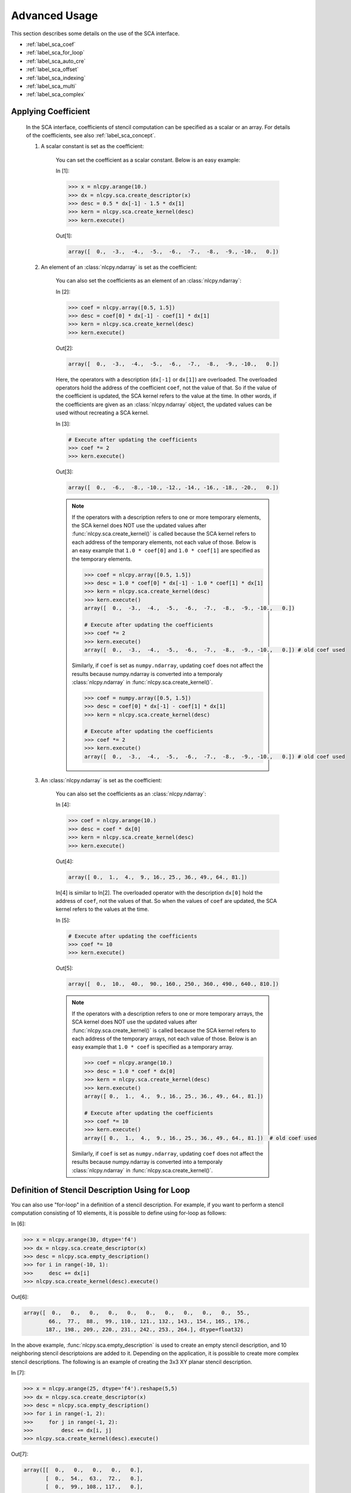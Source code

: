 .. _label_sca_advanced:

Advanced Usage
==============
 
This section describes some details on the use of the SCA interface.

- :ref:`label_sca_coef`
- :ref:`label_sca_for_loop`
- :ref:`label_sca_auto_cre`
- :ref:`label_sca_offset`
- :ref:`label_sca_indexing`
- :ref:`label_sca_multi`
- :ref:`label_sca_complex`

.. _label_sca_coef:

Applying Coefficient
--------------------

    In the SCA interface, coefficients of stencil computation can be specified as a scalar or an array.
    For details of the coefficients, see also :ref:`label_sca_concept`.

    1. A scalar constant is set as the coefficient:

        You can set the coefficient as a scalar constant. Below is an easy example:

        In [1]:

        .. code-block:: python

            >>> x = nlcpy.arange(10.)
            >>> dx = nlcpy.sca.create_descriptor(x)
            >>> desc = 0.5 * dx[-1] - 1.5 * dx[1]
            >>> kern = nlcpy.sca.create_kernel(desc)
            >>> kern.execute()
 
        Out[1]:

        .. code-block:: python

            array([  0.,  -3.,  -4.,  -5.,  -6.,  -7.,  -8.,  -9., -10.,   0.])
 
    2. An element of an :class:`nlcpy.ndarray` is set as the coefficient:

        You can also set the coefficients as an element of an :class:`nlcpy.ndarray`:

        In [2]:

        .. code-block:: python

            >>> coef = nlcpy.array([0.5, 1.5])
            >>> desc = coef[0] * dx[-1] - coef[1] * dx[1]
            >>> kern = nlcpy.sca.create_kernel(desc)
            >>> kern.execute()

        Out[2]:

        .. code-block:: python

            array([  0.,  -3.,  -4.,  -5.,  -6.,  -7.,  -8.,  -9., -10.,   0.])
 
        Here, the operators with a description  (``dx[-1]`` or ``dx[1]``) are overloaded.
        The overloaded operators hold the address of the coefficient ``coef``, not the value of that.
        So if the value of the coefficient is updated, the SCA kernel refers to the value at the time.
        In other words, if the coefficients are given as an :class:`nlcpy.ndarray` object,
        the updated values can be used without recreating a SCA kernel.

        In [3]:

        .. code-block:: python

            # Execute after updating the coefficients
            >>> coef *= 2
            >>> kern.execute()

        Out[3]:

        .. code-block:: python

            array([  0.,  -6.,  -8., -10., -12., -14., -16., -18., -20.,   0.])

        .. note::

            If the operators with a description refers to one or more temporary elements, the SCA kernel does NOT 
            use the updated values after :func:`nlcpy.sca.create_kernel()` is called
            because the SCA kernel refers to each address of the temporary elements, not each value of those.
            Below is an easy example that ``1.0 * coef[0]`` and ``1.0 * coef[1]`` are specified as the 
            temporary elements.

            .. code-block:: python

                >>> coef = nlcpy.array([0.5, 1.5])
                >>> desc = 1.0 * coef[0] * dx[-1] - 1.0 * coef[1] * dx[1]
                >>> kern = nlcpy.sca.create_kernel(desc)
                >>> kern.execute()
                array([  0.,  -3.,  -4.,  -5.,  -6.,  -7.,  -8.,  -9., -10.,   0.])

                # Execute after updating the coefficients
                >>> coef *= 2
                >>> kern.execute()
                array([  0.,  -3.,  -4.,  -5.,  -6.,  -7.,  -8.,  -9., -10.,   0.]) # old coef used

            Similarly, if ``coef`` is set as ``numpy.ndarray``, updating ``coef`` does not affect the results
            because numpy.ndarray is converted into a temporaly :class:`nlcpy.ndarray` in :func:`nlcpy.sca.create_kernel()`.

            .. code-block:: python

                >>> coef = numpy.array([0.5, 1.5])
                >>> desc = coef[0] * dx[-1] - coef[1] * dx[1]
                >>> kern = nlcpy.sca.create_kernel(desc)

                # Execute after updating the coefficients
                >>> coef *= 2
                >>> kern.execute()
                array([  0.,  -3.,  -4.,  -5.,  -6.,  -7.,  -8.,  -9., -10.,   0.]) # old coef used

    3. An :class:`nlcpy.ndarray` is set as the coefficient:

        You can also set the coefficients as an :class:`nlcpy.ndarray`:

        In [4]:

        .. code-block:: python

            >>> coef = nlcpy.arange(10.)
            >>> desc = coef * dx[0]
            >>> kern = nlcpy.sca.create_kernel(desc)
            >>> kern.execute()

        Out[4]:

        .. code-block:: python

            array([ 0.,  1.,  4.,  9., 16., 25., 36., 49., 64., 81.])
 

        In[4] is similar to In[2]. The overloaded operator with the description ``dx[0]`` 
        hold the address of ``coef``, not the values of that.
        So when the values of ``coef`` are updated, the SCA kernel refers to the values at the time.

        In [5]:

        .. code-block:: python

            # Execute after updating the coefficients
            >>> coef *= 10
            >>> kern.execute()

        Out[5]:

        .. code-block:: python

            array([  0.,  10.,  40.,  90., 160., 250., 360., 490., 640., 810.])

        .. note::

            If the operators with a description refers to one or more temporary arrays, the SCA kernel does NOT 
            use the updated values after :func:`nlcpy.sca.create_kernel()` is called
            because the SCA kernel refers to each address of the temporary arrays, not each value of those.
            Below is an easy example that ``1.0 * coef`` is specified as a temporary array.

            .. code-block:: python

                >>> coef = nlcpy.arange(10.)
                >>> desc = 1.0 * coef * dx[0]
                >>> kern = nlcpy.sca.create_kernel(desc)
                >>> kern.execute()
                array([ 0.,  1.,  4.,  9., 16., 25., 36., 49., 64., 81.])

                # Execute after updating the coefficients
                >>> coef *= 10
                >>> kern.execute()
                array([ 0.,  1.,  4.,  9., 16., 25., 36., 49., 64., 81.])  # old coef used

            Similarly, if ``coef`` is set as ``numpy.ndarray``, updating ``coef`` does not affect the results
            because numpy.ndarray is converted into a temporaly :class:`nlcpy.ndarray` in :func:`nlcpy.sca.create_kernel()`.

.. _label_sca_for_loop:

Definition of Stencil Description Using for Loop
------------------------------------------------

You can also use "for-loop" in a definition of a stencil description. For example, if you want to perform a stencil computation consisting of 10 elements, it is possible to define using for-loop as follows:

In [6]:

.. code-block:: python

    >>> x = nlcpy.arange(30, dtype='f4')
    >>> dx = nlcpy.sca.create_descriptor(x)
    >>> desc = nlcpy.sca.empty_description()
    >>> for i in range(-10, 1):
    >>>     desc += dx[i]
    >>> nlcpy.sca.create_kernel(desc).execute()
 
Out[6]:

.. code-block:: python

    array([  0.,   0.,   0.,   0.,   0.,   0.,   0.,   0.,   0.,   0.,  55.,
            66.,  77.,  88.,  99., 110., 121., 132., 143., 154., 165., 176.,
           187., 198., 209., 220., 231., 242., 253., 264.], dtype=float32)
 
In the above example, :func:`nlcpy.sca.empty_description` is used to create an empty stencil description, and 10 neighboring stencil descriptoions are added to it.
Depending on the application, it is possible to create more complex stencil descriptions.
The following is an example of creating the 3x3 XY planar stencil description.
 
In [7]:

.. code-block:: python

    >>> x = nlcpy.arange(25, dtype='f4').reshape(5,5)
    >>> dx = nlcpy.sca.create_descriptor(x)
    >>> desc = nlcpy.sca.empty_description()
    >>> for i in range(-1, 2):
    >>>     for j in range(-1, 2):
    >>>         desc += dx[i, j]
    >>> nlcpy.sca.create_kernel(desc).execute()
 
Out[7]:

.. code-block:: python

    array([[  0.,   0.,   0.,   0.,   0.],
           [  0.,  54.,  63.,  72.,   0.],
           [  0.,  99., 108., 117.,   0.],
           [  0., 144., 153., 162.,   0.],
           [  0.,   0.,   0.,   0.,   0.]], dtype=float32)


.. autosummary::
    :toctree: generated/
    :nosignatures:

    nlcpy.sca.empty_description  
 
.. _label_sca_auto_cre:

Automatic Creation of Output Array
------------------------------------
If the keyword argument ``desc_o`` of :func:`nlcpy.sca.create_kernel` is omitted, an output :class:`nlcpy.ndarray` is automatically created.

In [8]:

.. code-block:: python

    >>> nlcpy.sca.create_kernel(desc_i).execute()

Out[8]:

.. code-block:: python

    array([ 0.,  3.,  6.,  9., 12., 15., 18., 21., 24.,  0.], dtype=float32)
 
.. _label_sca_offset:

Offset Adjustment for Output Array
----------------------------------

The offset of the output :class:`nlcpy.ndarray` can be adjusted by the keyword argument ``desc_o`` of :func:`nlcpy.sca.create_kernel`. For example, if you want to set the offset to -1, ``desc_o`` is specified as follows:

In [9]:

.. code-block:: python

    >>> xout[...] = 0
    >>> nlcpy.sca.create_kernel(desc_i, desc_o=dxout[-1]).execute()
 
Out[9]:

.. code-block:: python

    array([ 3.,  6.,  9., 12., 15., 18., 21., 24.,  0.,  0.], dtype=float32)
 
If you want to set the offset to 1, ``desc_o`` is specified as follows:
In [10]:

.. code-block:: python

    >>> xout[...] = 0
    >>> nlcpy.sca.create_kernel(desc_i, desc_o=dxout[1]).execute()
 
Out[10]:

.. code-block:: python

   array([ 0.,  0.,  3.,  6.,  9., 12., 15., 18., 21., 24.], dtype=float32)

.. note::

   Note that an IndexError occurs if the offset position is an out-of-range reference.

   .. code-block:: python

       >>> xout[...] = 0
       >>> nlcpy.sca.create_kernel(desc_i, dxout[-2]).execute()

       ...
       IndexError

.. _label_sca_indexing:

Simplified Indexing
-------------------
Indexing for stencil elements can be simplified by using ``Ellipsis (...)`` or ``Slice(None) (:)``.
Any axis specified by ``...`` or ``:`` is interpreted as that indexing starts at 0.
 
In [11]:

.. code-block:: python

    >>> dx = nlcpy.sca.create_descriptor(nlcpy.random.rand(5,5,5,5))
    >>> dx[...]
 
Out[11]:

.. code-block:: python

    stencil description
      in_0[0, 0, 0, 0]
    assigned arrays
      in_0: shape=(5, 5, 5, 5), dtype=float64 array
    computation size
      nx = 5, ny = 5, nz = 5, nw = 5
 
In [12]:

.. code-block:: python

    >>> dx[..., 1]
 
Out[12]:

.. code-block:: python

    stencil description
      in_0[0, 0, 0, 1]
    assigned arrays
      in_0: shape=(5, 5, 5, 5), dtype=float64 array
    computation size
      nx = 4, ny = 5, nz = 5, nw = 5
 
In [13]:

.. code-block:: python

    >>> dx[..., 1, :]
 
Out[13]:

.. code-block:: python

    stencil description
      in_0[0, 0, 1, 0]
    assigned arrays
      in_0: shape=(5, 5, 5, 5), dtype=float64 array
    computation size
      nx = 5, ny = 4, nz = 5, nw = 5
 
In [14]:

.. code-block:: python

    >>> dx[:, 1, ...]
 
Out[14]:

.. code-block:: python

    stencil description
      in_0[0, 1, 0, 0]
    assigned arrays
      in_0: shape=(5, 5, 5, 5), dtype=float64 array
    computation size
      nx = 5, ny = 5, nz = 4, nw = 5
 
.. _label_sca_multi:

Stencil Calculation Using Multiple Ndarrays
-------------------------------------------
Even if there are two or more ``ndarrays`` used for stencil computations, the same procedure can be used.

In [15]:

.. code-block:: python

    >>> x = nlcpy.arange(5, dtype='f4')
    >>> y = nlcpy.arange(5, 0, -1, dtype='f4')
    >>> dx, dy = nlcpy.sca.create_descriptor((x, y))
    >>> nlcpy.sca.create_kernel(dx[-1] + dy[1]).execute()
 
Out[15]:

.. code-block:: python

    array([0., 3., 3., 3., 0.], dtype=float32)

When shapes are different between multiple ``ndarrays``, the narrowest range is selected as the effective range.
Below is an example of ``x.shape = (5, 5)``, ``y.shape = (4, 6)``
 
In [16]:

.. code-block:: python

    >>> x = nlcpy.arange(5 * 5, dtype='f4').reshape(5, 5)
    >>> y = nlcpy.arange(4 * 6, dtype='f4').reshape(4, 6)
    >>> dx, dy = nlcpy.sca.create_descriptor((x, y))
    >>> desc = dx[-1, 0] + dx[1, 0] + dx[0, -1] + dx[0, 1] + dy[-1, 0] + dy[1, 0] + dy[0, -1] + dy[0,1]
    >>> nlcpy.sca.create_kernel(desc).execute()
 
Out[16]:

.. code-block:: python

    array([[  0.,   0.,   0.,   0.,   0.],
           [  0.,  52.,  60.,  68.,   0.],
           [  0.,  96., 104., 112.,   0.],
           [  0.,   0.,   0.,   0.,   0.]], dtype=float32)


In the above example
    - Effective range of x: [1:4, 1:4]

    - Effective range of y: [1:3, 1:5]

Therefore, the effective range of the output :class:`nlcpy.ndarray` becomes ``[1: 3, 1: 4]``, which is the minimum range for each axis.
In this example, the output is automatically created, but when specifying the output destination :class:`nlcpy.ndarray`, the following condition must be satisfied.
 
    - | out.shape[i] >= min(in1.shape[i], in2.shape[i], ..., inN.shape[i])
      | i: 0 to n (For n-dimensional arrays)

When the output array is automatically created, an :class:`nlcpy.ndarray` whose shape meets above condition is returned by :func:`nlcpy.sca.create_kernel`.

.. _label_sca_complex:

Stencil Calculation for Complex Types
-------------------------------------

The SCA interface does not support complex number types. When performing stencil computations for complex numbers, use :obj:`nlcpy.ndarray.real` and :obj:`nlcpy.ndarray.imag` as follows:


In [17]:

.. code-block:: python

    >>> xin = nlcpy.arange(10) + nlcpy.arange(10, 0, -1) * 1j
    >>> xout = nlcpy.zeros_like(xin)
    >>> dRe, dIm = nlcpy.sca.create_descriptor((xin.real, xin.imag))
    >>> xout.real = nlcpy.sca.create_kernel(dRe[-1] + dRe[1]).execute()
    >>> xout.imag = nlcpy.sca.create_kernel(dIm[-1] + dIm[1]).execute()
    >>> xout
 
Out[17]:

.. code-block:: python

    array([ 0. +0.j,  2.+18.j,  4.+16.j,  6.+14.j,  8.+12.j, 10.+10.j,
           12. +8.j, 14. +6.j, 16. +4.j,  0. +0.j])
 
